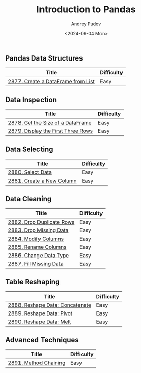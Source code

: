 #+title: Introduction to Pandas
#+author: Andrey Pudov
#+date: <2024-09-04 Mon>

** Pandas Data Structures

| Title                              | Difficulty |
|------------------------------------+------------|
| [[../problems/problem_2877.py][2877. Create a DataFrame from List]] | Easy       |

** Data Inspection

| Title                              | Difficulty |
|------------------------------------+------------|
| [[../problems/problem_2878.py][2878. Get the Size of a DataFrame]]  | Easy       |
| [[../problems/problem_2879.py][2879. Display the First Three Rows]] | Easy       |

** Data Selecting

| Title                              | Difficulty |
|------------------------------------+------------|
| [[../problems/problem_2880.py][2880. Select Data]]                  | Easy       |
| [[../problems/problem_2881.py][2881. Create a New Column]]          | Easy       |

** Data Cleaning

| Title                              | Difficulty |
|------------------------------------+------------|
| [[../problems/problem_2882.py][2882. Drop Duplicate Rows]]          | Easy       |
| [[../problems/problem_2883.py][2883. Drop Missing Data]]            | Easy       |
| [[../problems/problem_2884.py][2884. Modify Columns]]               | Easy       |
| [[../problems/problem_2885.py][2885. Rename Columns]]               | Easy       |
| [[../problems/problem_2886.py][2886. Change Data Type]]             | Easy       |
| [[../problems/problem_2887.py][2887. Fill Missing Data]]            | Easy       |

** Table Reshaping

| Title                              | Difficulty |
|------------------------------------+------------|
| [[../problems/problem_2888.py][2888. Reshape Data: Concatenate]]    | Easy       |
| [[../problems/problem_2889.py][2889. Reshape Data: Pivot]]          | Easy       |
| [[../problems/problem_2890.py][2890. Reshape Data: Melt]]           | Easy       |

** Advanced Techniques

| Title                              | Difficulty |
|------------------------------------+------------|
| [[../problems/problem_2891.py][2891. Method Chaining]]              | Easy       |
